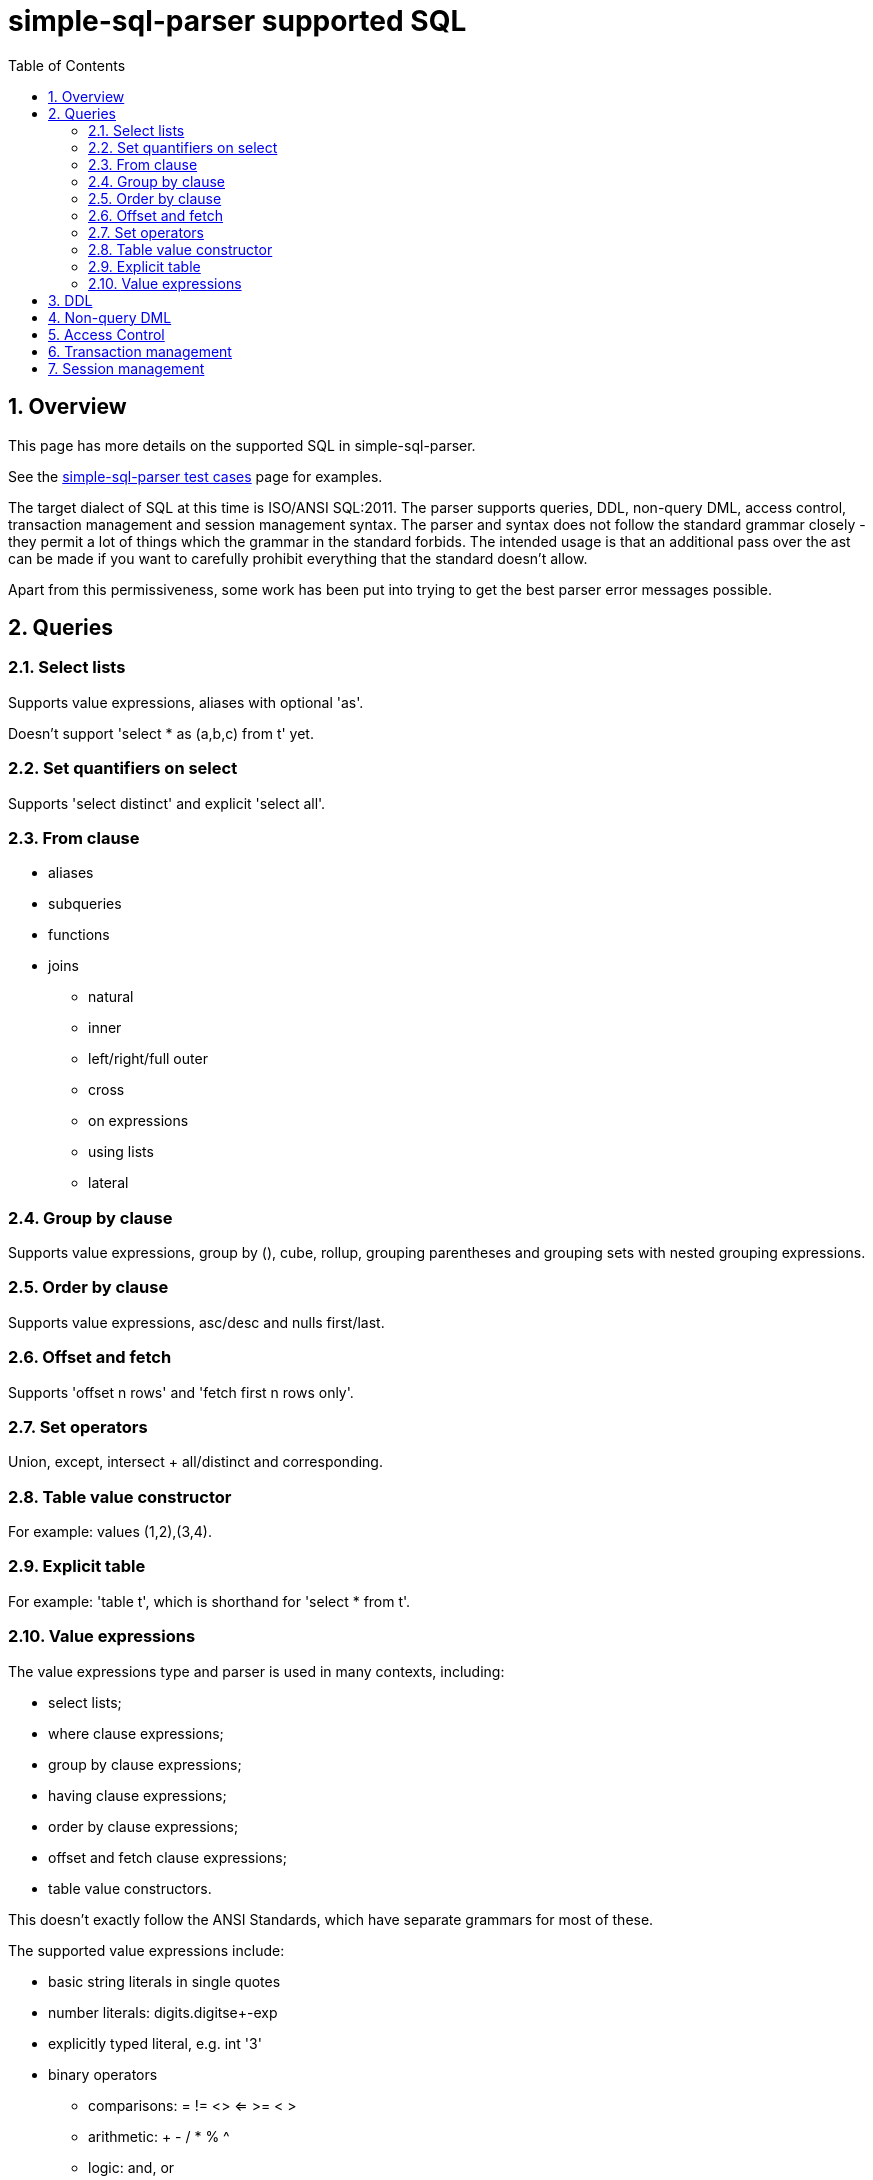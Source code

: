 
:toc: right
:sectnums:
:toclevels: 10
:source-highlighter: pygments

= simple-sql-parser supported SQL

== Overview

This page has more details on the supported SQL in simple-sql-parser.

See the link:test_cases.html[simple-sql-parser test cases] page for
examples.

The target dialect of SQL at this time is ISO/ANSI SQL:2011. The
parser supports queries, DDL, non-query DML, access control, transaction
management and session management syntax. The parser and syntax does
not follow the standard grammar closely - they permit a lot of things
which the grammar in the standard forbids. The intended usage is that
an additional pass over the ast can be made if you want to carefully
prohibit everything that the standard doesn't allow.

Apart from this permissiveness, some work has been put into trying to
get the best parser error messages possible.

== Queries

=== Select lists

Supports value expressions, aliases with optional 'as'.

Doesn't support 'select * as (a,b,c) from t' yet.

=== Set quantifiers on select

Supports 'select distinct' and explicit 'select all'.

=== From clause

* aliases
* subqueries
* functions
* joins
    - natural
    - inner
    - left/right/full outer
    - cross
    - on expressions
    - using lists
    - lateral

=== Group by clause

Supports value expressions, group by (), cube, rollup, grouping
parentheses and grouping sets with nested grouping expressions.

=== Order by clause

Supports value expressions, asc/desc and nulls first/last.

=== Offset and fetch

Supports 'offset n rows' and 'fetch first n rows only'.

=== Set operators

Union, except, intersect + all/distinct and corresponding.

=== Table value constructor

For example: values (1,2),(3,4).

=== Explicit table

For example: 'table t', which is shorthand for 'select * from t'.

=== Value expressions

The value expressions type and parser is used in many contexts,
including:

* select lists;
* where clause expressions;
* group by clause expressions;
* having clause expressions;
* order by clause expressions;
* offset and fetch clause expressions;
* table value constructors.

This doesn't exactly follow the ANSI Standards, which have separate
grammars for most of these.

The supported value expressions include:

* basic string literals in single quotes
* number literals: digits.digitse+-exp
* explicitly typed literal, e.g. int '3'
* binary operators
    - comparisons: = != <> <= >= < >
    - arithmetic: + - / * % ^
    - logic: and, or
    - bitwise: & | (and ^ as above)
    - string: ||, like, not like
    - other: overlaps, is similar to, is not similar too, is distinct
    from, is not distinct from
* prefix unary operators
    - +, -
    - not
    - ~
* postfix unary
    - is null, is not null
    - is true, is not true, is false, is not false, is unknown, is not unknown
* other operators
    - extract (extract(day from dt))
    - position (position string1 in string2)
    - substring (substring(x from 2 for 4))
    - convert (convert(string using conversion))
    - translate (translate(string using translation))
    - overlay (overlay (string placing embedded_string from start for
      length))
    - trim (trim(leading '_' from s))
    - between (a between 1 and 5)
    - in list (a in (1,2,3,4))
    - cast (cast(a as int))
* subqueries
    - in subquery
    - any/some/all
    - exists
* case expressions
* parentheses
* quoted and unquoted identifiers
* a.b qualified identifiers
* \*, a.*
* functions: f(a,b)
* aggregates: agg(distinct a order by b)
* window functions: sum(x) over (partition by y order by z)
  plus some explicit frame support (same as in postgres 9.3)
* row constructors, e.g. where (a,b) = any (select a,b from t)
* ? used in parameterized queries

== DDL

todo

== Non-query DML

todo

== Access Control

todo

== Transaction management

todo

== Session management

todo
